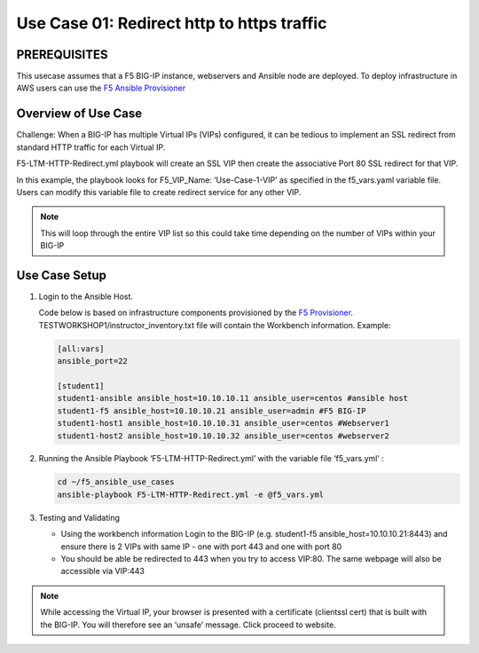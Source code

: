 Use Case 01: Redirect http to https traffic
===========================================

PREREQUISITES
-------------

This usecase assumes that a F5 BIG-IP instance, webservers and Ansible
node are deployed. To deploy infrastructure in AWS users can use the `F5
Ansible Provisioner <https://github.com/f5alliances/f5_provisioner>`__

Overview of Use Case
--------------------

Challenge: When a BIG-IP has multiple Virtual IPs (VIPs) configured, it
can be tedious to implement an SSL redirect from standard HTTP traffic
for each Virtual IP.

F5-LTM-HTTP-Redirect.yml playbook will create an SSL VIP then create the
associative Port 80 SSL redirect for that VIP.

In this example, the playbook looks for F5_VIP_Name: ‘Use-Case-1-VIP’ as
specified in the f5_vars.yaml variable file. Users can modify this
variable file to create redirect service for any other VIP.

.. note::

  This will loop through the entire VIP list so this could take time depending on the number of VIPs within your BIG-IP

Use Case Setup
--------------

1. Login to the Ansible Host.

   Code below is based on infrastructure components provisioned by the
   `F5 Provisioner <https://github.com/f5alliances/f5_provisioner>`__.
   TESTWORKSHOP1/instructor_inventory.txt file will contain the
   Workbench information. Example:

   .. code:: 

      [all:vars]
      ansible_port=22

      [student1]
      student1-ansible ansible_host=10.10.10.11 ansible_user=centos #ansible host
      student1-f5 ansible_host=10.10.10.21 ansible_user=admin #F5 BIG-IP
      student1-host1 ansible_host=10.10.10.31 ansible_user=centos #Webserver1
      student1-host2 ansible_host=10.10.10.32 ansible_user=centos #webserver2

2. Running the Ansible Playbook ‘F5-LTM-HTTP-Redirect.yml’ with the
   variable file ‘f5_vars.yml’ :

   .. code::

      cd ~/f5_ansible_use_cases
      ansible-playbook F5-LTM-HTTP-Redirect.yml -e @f5_vars.yml

   .. images:: images/UseCase1-960.gif

3. Testing and Validating

   -  Using the workbench information Login to the BIG-IP
      (e.g. student1-f5 ansible_host=10.10.10.21:8443) and ensure there
      is 2 VIPs with same IP - one with port 443 and one with port 80
   -  You should be able be redirected to 443 when you try to access
      VIP:80. The same webpage will also be accessible via VIP:443

.. note::

   While accessing the Virtual IP, your browser is presented with a
   certificate (clientssl cert) that is built with the BIG-IP. You will
   therefore see an ‘unsafe’ message. Click proceed to website.
